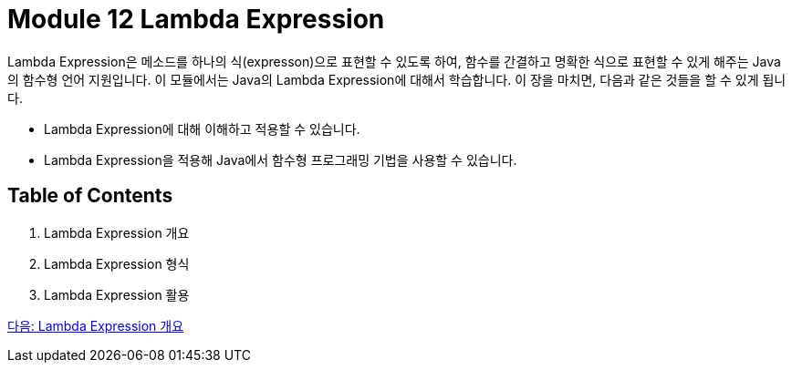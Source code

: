= Module 12 Lambda Expression

Lambda Expression은 메소드를 하나의 식(expresson)으로 표현할 수 있도록 하여, 함수를 간결하고 명확한 식으로 표현할 수 있게 해주는 Java의 함수형 언어 지원입니다. 이 모듈에서는 Java의 Lambda Expression에 대해서 학습합니다. 이 장을 마치면, 다음과 같은 것들을 할 수 있게 됩니다.

* Lambda Expression에 대해 이해하고 적용할 수 있습니다.
* Lambda Expression을 적용해 Java에서 함수형 프로그래밍 기법을 사용할 수 있습니다.

== Table of Contents

1. Lambda Expression 개요
2. Lambda Expression 형식
3. Lambda Expression 활용

link:./02_overview_lambda.adoc[다음: Lambda Expression 개요]

////
1. Lambda Expression 소개
1.1 자바의 함수형 프로그래밍 개념
1.2 Lambda Expression의 필요성
1.3 Lambda Expression의 장점

2. Lambda Expression의 기본
2.1 Lambda Expression의 문법
2.2 Lambda Expression의 구조와 요소
2.3 Functional Interface 소개

3. Java 내장 Functional Interface
3.1 java.util.function 패키지 개요
3.2 주요 Functional Interface

Predicate
Function
Consumer
Supplier
3.3 Bi-Functional Interface (BiPredicate, BiFunction, BiConsumer)
4. Lambda Expression의 활용
4.1 컬렉션과 스트림 API에서 Lambda 사용
4.2 메서드 참조와 생성자 참조
4.3 Custom Functional Interface 구현

5. Advanced Topics
5.1 Lambda Expression과 익명 클래스 비교
5.2 Effective Final 변수
5.3 Checked Exception 처리
5.4 성능 최적화 및 주의점

6. 실습과 예제
6.1 기본 문법 실습
6.2 스트림 API와 Lambda 활용 예제
6.3 실용적인 문제 해결 예제

7. Lambda Expression의 한계와 대안
7.1 Lambda Expression의 한계
7.2 Streams와 병렬 처리
7.3 다른 JVM 언어의 함수형 프로그래밍 비교

8. 프로젝트 및 과제
8.1 Lambda Expression을 활용한 간단한 프로젝트
8.2 최적화 및 코드 리뷰 실습
8.3 추가 문제 풀이
////